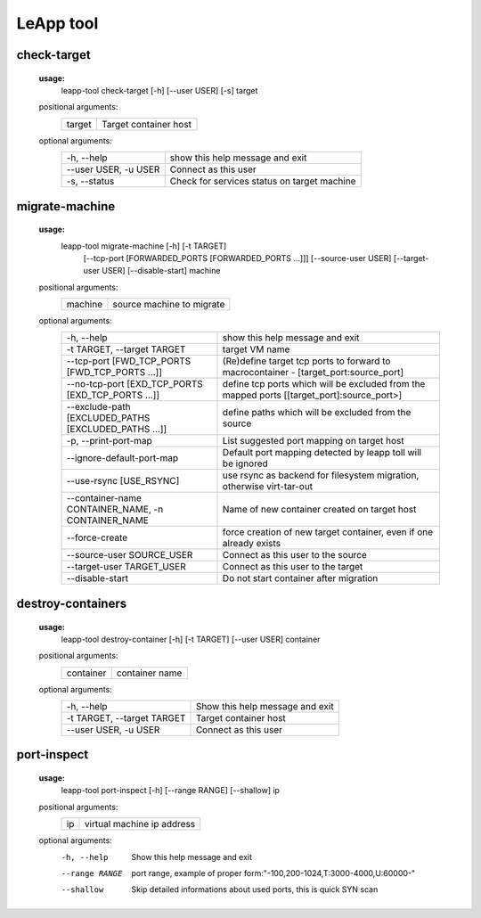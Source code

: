 LeApp tool
==========


check-target
^^^^^^^^^^^^

    **usage:**
        leapp-tool check-target [-h] [--user USER] [-s] target

    positional arguments:
        +-------------+---------------------------+
        | target      | Target container host     | 
        +-------------+---------------------------+

    optional arguments:
        ======================  ================================================
        -h, --help              show this help message and exit
        --user USER, -u USER    Connect as this user
        -s, --status            Check for services status on target machine
        ======================  ================================================


migrate-machine
^^^^^^^^^^^^^^^

    **usage:** 
        leapp-tool migrate-machine [-h] [-t TARGET]
                                   [--tcp-port [FORWARDED_PORTS [FORWARDED_PORTS ...]]]
                                   [--source-user USER]
                                   [--target-user USER]
                                   [--disable-start]
                                   machine
    
    positional arguments:
        +-------------+---------------------------+
        | machine     | source machine to migrate |
        +-------------+---------------------------+
    
    optional arguments:
        ==================================================== =======================================================
        -h, --help                                           show this help message and exit
        -t TARGET, --target TARGET                           target VM name
        --tcp-port [FWD_TCP_PORTS [FWD_TCP_PORTS ...]]       (Re)define target tcp ports to forward to
                                                             macrocontainer - [target_port:source_port]
        --no-tcp-port [EXD_TCP_PORTS [EXD_TCP_PORTS ...]]    define tcp ports which will be excluded from the
                                                             mapped ports [[target_port]:source_port>]
        --exclude-path [EXCLUDED_PATHS [EXCLUDED_PATHS ...]] define paths which will be excluded from the source
        -p, --print-port-map                                 List suggested port mapping on target host
        --ignore-default-port-map                            Default port mapping detected by leapp toll will be
                                                             ignored
        --use-rsync [USE_RSYNC]                              use rsync as backend for filesystem migration,
                                                             otherwise virt-tar-out
        --container-name CONTAINER_NAME, -n CONTAINER_NAME   Name of new container created on target host
        --force-create                                       force creation of new target container, even if one
                                                             already exists
        --source-user SOURCE_USER                            Connect as this user to the source
        --target-user TARGET_USER                            Connect as this user to the target
        --disable-start                                      Do not start container after migration
        ==================================================== =======================================================


destroy-containers
^^^^^^^^^^^^^^^^^^
    **usage:**
        leapp-tool destroy-container [-h] [-t TARGET] [--user USER] container
    
    
    positional arguments:
        +-------------+---------------------------+
        | container   | container name            |
        +-------------+---------------------------+

    
    optional arguments:
        ==========================  =============================== 
        -h, --help                  Show this help message and exit
        -t TARGET, --target TARGET  Target container host 
        --user USER, -u USER        Connect as this user
        ==========================  =============================== 


port-inspect
^^^^^^^^^^^^
    **usage:** 
        leapp-tool port-inspect [-h] [--range RANGE] [--shallow] ip
    
    positional arguments:
        +-------------+----------------------------+
        | ip          | virtual machine ip address |
        +-------------+----------------------------+
    
    optional arguments:
        -h, --help      Show this help message and exit
        --range RANGE   port range, example of proper
                        form:"-100,200-1024,T:3000-4000,U:60000-"
        --shallow       Skip detailed informations about used ports, this is quick
                        SYN scan

